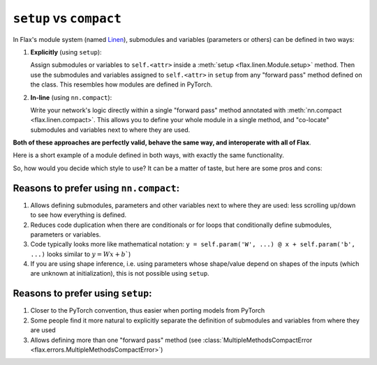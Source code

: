 ``setup`` vs ``compact``
=========================================

In Flax's module system (named `Linen`_), submodules and variables (parameters or others)
can be defined in two ways:

1. **Explicitly** (using ``setup``):

   Assign submodules or variables to ``self.<attr>`` inside a
   :meth:`setup <flax.linen.Module.setup>` method. Then use the submodules
   and variables assigned to ``self.<attr>`` in ``setup`` from
   any "forward pass" method defined on the class.
   This resembles how modules are defined in PyTorch.

2. **In-line** (using ``nn.compact``):

   Write your network's logic directly within a single "forward pass" method annotated
   with :meth:`nn.compact <flax.linen.compact>`. This allows you to define your whole module
   in a single method, and "co-locate" submodules and variables next to
   where they are used.

**Both of these approaches are perfectly valid, behave the same way, and interoperate with all of Flax**.

Here is a short example of a module defined in both ways, with exactly
the same functionality.

.. testsetup::

  import flax.linen as nn

.. codediff::
  :title_left: Using ``setup``
  :title_right: Using ``nn.compact``

  class MLP(nn.Module):
    def setup(self):
      # Submodule names are derived by the attributes you assign to. In this
      # case, "dense1" and "dense2". This follows the logic in PyTorch.
      self.dense1 = nn.Dense(32)
      self.dense2 = nn.Dense(32)

    def __call__(self, x):
      x = self.dense1(x)
      x = nn.relu(x)
      x = self.dense2(x)
      return x
  ---
  class MLP(nn.Module):

    @nn.compact #!
    def __call__(self, x):
      x = nn.Dense(32, name="dense1")(x) #!
      x = nn.relu(x)
      x = nn.Dense(32, name="dense2")(x) #!
      return x

So, how would you decide which style to use? It can be a matter of taste, but here are some pros and cons:

Reasons to prefer using ``nn.compact``:
^^^^^^^^^^^^^^^^^^^^^^^^^^^^^^^^^^^^^^^

1. Allows defining submodules, parameters and other variables next to where they are used: less
   scrolling up/down to see how everything is defined.
2. Reduces code duplication when there are conditionals or for loops that conditionally define
   submodules, parameters or variables.
3. Code typically looks more like mathematical notation: ``y = self.param('W', ...) @ x + self.param('b', ...)``
   looks similar to :math:`y=Wx+b``)
4. If you are using shape inference, i.e. using parameters whose shape/value depend on shapes of
   the inputs (which are unknown at initialization), this is not possible using ``setup``.

Reasons to prefer using ``setup``:
^^^^^^^^^^^^^^^^^^^^^^^^^^^^^^^^^^

1. Closer to the PyTorch convention, thus easier when porting models
   from PyTorch
2. Some people find it more natural to explicitly separate the definition
   of submodules and variables from where they are used
3. Allows defining more than one "forward pass" method
   (see :class:`MultipleMethodsCompactError <flax.errors.MultipleMethodsCompactError>`)




.. _`Linen`: https://flax.readthedocs.io/en/latest/api_reference/flax.linen/index.html
